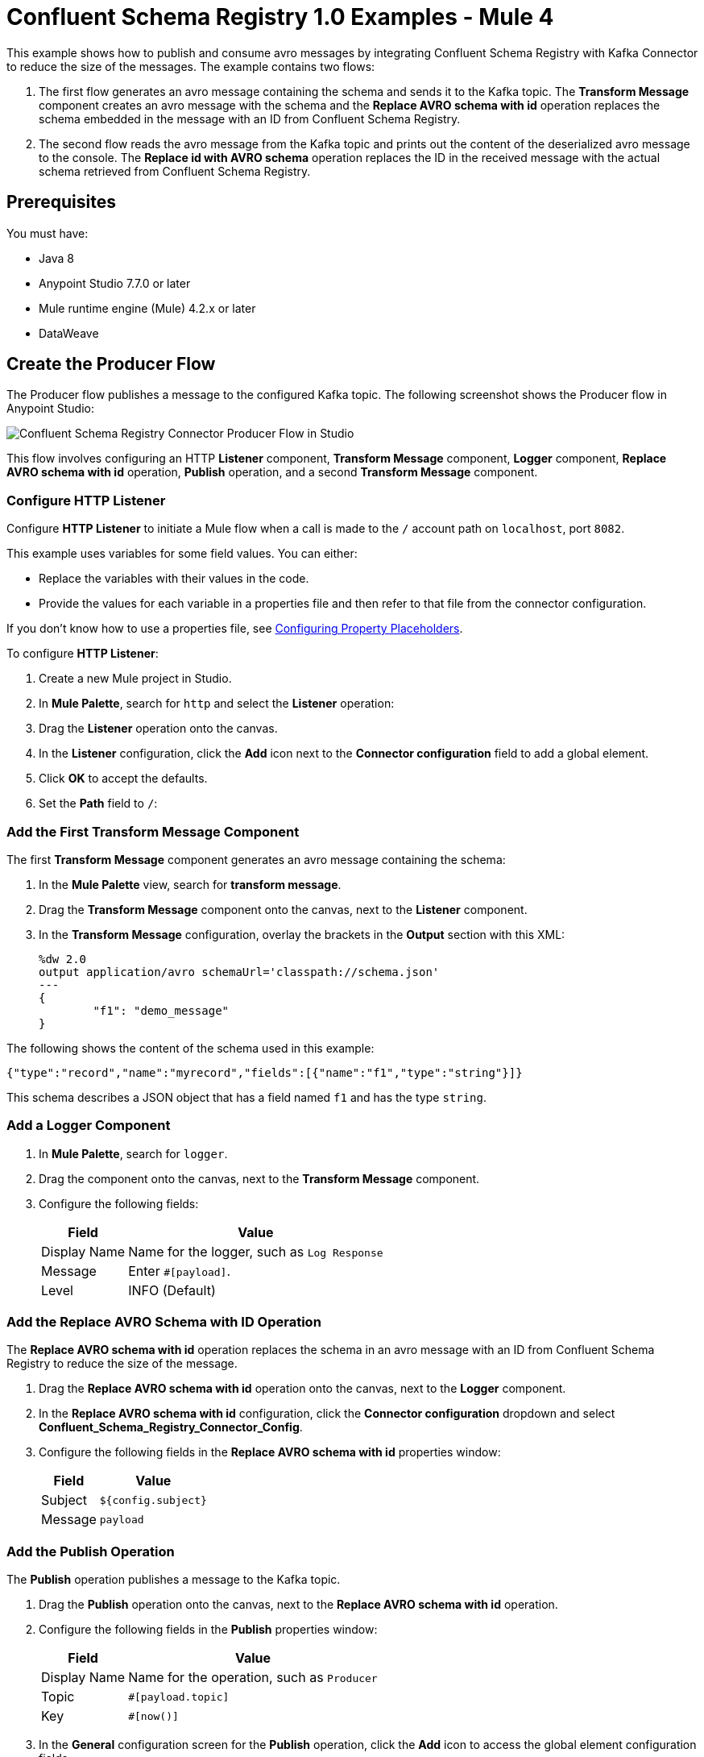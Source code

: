 = Confluent Schema Registry 1.0 Examples - Mule 4

This example shows how to publish and consume avro messages by integrating
Confluent Schema Registry with Kafka Connector to reduce the size of the
messages. The example contains two flows:

. The first flow generates an avro message containing the schema and sends it
to the Kafka topic. The *Transform Message* component creates an avro message
with the schema and the *Replace AVRO schema with id* operation replaces the
schema embedded in the message with an ID from Confluent Schema Registry.
. The second flow reads the avro message from the Kafka topic and prints out the
content of the deserialized avro message to the console. The
*Replace id with AVRO schema* operation replaces the ID in the received message
with the actual schema retrieved from Confluent Schema Registry.

== Prerequisites

You must have:

* Java 8
* Anypoint Studio 7.7.0 or later
* Mule runtime engine (Mule) 4.2.x or later
* DataWeave

== Create the Producer Flow

The Producer flow publishes a message to the configured Kafka topic. The
following screenshot shows the Producer flow in Anypoint Studio:

image::confluent-schema-registry-producer-flow.png[Confluent Schema Registry Connector Producer Flow in Studio]

This flow involves configuring an HTTP *Listener* component, *Transform Message*
component, *Logger* component, *Replace AVRO schema with id* operation, *Publish*
operation, and a second *Transform Message* component.

=== Configure HTTP Listener

Configure *HTTP Listener* to initiate a Mule flow when a call is made to the `/`
account path on `localhost`, port `8082`.

This example uses variables for some field values. You can either:

* Replace the variables with their values in the code.
* Provide the values for each variable in a properties file and then refer to
that file from the connector configuration.

If you don't know how to use a properties file,
see xref:mule-runtime::mule-app-properties-to-configure.adoc[Configuring Property Placeholders].

To configure *HTTP Listener*:

. Create a new Mule project in Studio.
. In *Mule Palette*, search for `http` and select the *Listener* operation:
. Drag the *Listener* operation onto the canvas.
. In the *Listener* configuration, click the *Add* icon next to the *Connector configuration*
field to add a global element.
. Click *OK* to accept the defaults.
. Set the *Path* field to `/`:

=== Add the First Transform Message Component

The first *Transform Message* component generates an avro message containing
the schema:

. In the *Mule Palette* view, search for *transform message*.
. Drag the *Transform Message* component onto the canvas, next to the
*Listener* component.
. In the *Transform Message* configuration, overlay the brackets in the *Output*
section with this XML:
+
[source,xml,linenums]
----
%dw 2.0
output application/avro schemaUrl='classpath://schema.json'
---
{
	"f1": "demo_message"
}
----

The following shows the content of the schema used in this example:

`{"type":"record","name":"myrecord","fields":[{"name":"f1","type":"string"}]}`

This schema describes a JSON object that has a field named `f1` and has the type `string`.


=== Add a Logger Component

. In *Mule Palette*, search for `logger`.
. Drag the component onto the canvas, next to the *Transform Message*
component.
. Configure the following fields:
+
[%header%autowidth.spread]
|===
|Field |Value
|Display Name |Name for the logger, such as `Log Response`
|Message |Enter `#[payload]`.
|Level |INFO (Default)
|===


=== Add the Replace AVRO Schema with ID Operation

The *Replace AVRO schema with id* operation replaces the schema in an avro
message with an ID from Confluent Schema Registry to reduce the size of the message.

. Drag the *Replace AVRO schema with id* operation onto the canvas, next to
the *Logger* component.
. In the *Replace AVRO schema with id* configuration, click the
*Connector configuration* dropdown and select
*Confluent_Schema_Registry_Connector_Config*.
. Configure the following fields in the *Replace AVRO schema with id* properties window:
+
[%header%autowidth.spread]
|===
|Field |Value
|Subject |`${config.subject}`
|Message |`payload`
|===


=== Add the Publish Operation

The *Publish* operation publishes a message to the Kafka topic.

. Drag the *Publish* operation onto the canvas, next to
the *Replace AVRO schema with id* operation.
. Configure the following fields in the *Publish* properties window:
+
[%header%autowidth.spread]
|===
|Field |Value
|Display Name |Name for the operation, such as `Producer`
|Topic |`#[payload.topic]`
|Key |`#[now()]`
|===


. In the *General* configuration screen for the *Publish* operation, click the
*Add* icon to access the global element configuration fields.
.. In the *Bootstrap server URLs* field, select *Edit inline* and then click
the *Add* icon.
.. Enter the value `${config.basic.bootstrapServers}` and click *Finish*.


=== Add the Second Transform Message Component

The second *Transform Message* component prints the response of the *Publish*
operation.

. In the *Mule Palette* view, search for *transform message*.
. Drag the *Transform Message* component onto the canvas, next to the
*Publish* operation.
. In the *Transform Message* configuration, overlay the brackets in the *Output*
section with this XML:
+
[source,xml,linenums]
----
%dw 2.0
output application/json
---
payload
----


== Create the Consumer Flow

The Consumer flow consumes the published message from the Kafka topic and prints
it out to the console. The following screenshot shows the Consumer flow in
Anypoint Studio:

image::confluent-schema-registry-consumer-flow.png[Confluent Schema Registry Connector Consumer Flow in Studio]

This flow involves adding a *Message listener*, *Logger*
component, *Replace id with AVRO schema* operation,
*Transform Message* component, and a second *Logger* component.

=== Add a Message Listener

The *Message listener* consumes the published message from the Kafka topic.

. Drag the *Message listener* onto the canvas.
. Configure the following fields in the *Message listener* properties window:
+
[%header%autowidth.spread]
|===
|Field |Value
|Display Name |Name for the operation, such as `Producer`
|Topic |`#[payload.topic]`
|Key |`#[now()]`
|===


. Click the *Add* icon next to the *Connector configuration* field to access the
global element configuration fields.
. Complete these fields:
.. In the *Bootstrap server URLs* field, select *Edit inline* and then click the
*Add* icon.
.. Enter the value `${config.basic.bootstrapServers}` and click *Finish.*
.. In the *Group ID* field, enter `${consumer.groupId}`.
.. In the *Topic Subscription Patterns* field, select *Edit inline* and then
click the *Add* icon.
.. Enter the value `${config.topics}` and click *Finish*.

=== Add the First Logger Component

. In the Mule Palette view, search for *Logger*.
. Drag the component onto the canvas, next to *Message listener*.
. Configure the following fields:
+
[%header%autowidth.spread]
|===
|Field |Value
|Display Name |Name for the logger, such as `Log Response`
|Message |Enter `#[payload]`.
|Level |INFO (Default)
|===


=== Add the Replace ID with AVRO Schema Operation

The *Replace id with AVRO schema* operation replaces the embedded ID with the
avro schema.

. Drag the *Replace id with AVRO schema* operation onto the canvas, next to
the *Logger* component.
. In the *Replace id with AVRO schema* configuration, click the
*Connector configuration* dropdown and select
*Confluent_Schema_Registry_Connector_Config*.
. Configure the following fields in the *Replace id with AVRO schema* properties window:
+
[%header%autowidth.spread]
|===
|Field |Value
|Message |`payload`
|===


=== Add the Transform Message Component

The *Transform Message* component transforms the payload into a JSON.

. In the *Mule Palette* view, search for *transform message*.
. Drag the *Transform Message* component onto the canvas, next to the
*Replace id with AVRO schema* operation.
. In the *Transform Message* configuration, overlay the brackets in the *Output*
section with this XML:
+
[source,xml,linenums]
----
%dw 2.0
output application/json
---
payload
----


=== Add the Second Logger Component

. In the Mule Palette view, search for *Logger*.
. Drag the component onto the canvas, next to *Transform Message*.
. Configure the following fields:
+
[%header%autowidth.spread]
|===
|Field |Value
|Display Name |Name for the logger, such as `Log Response`
|Message |Enter `#[payload[0]]`.
|Level |INFO (Default)
|===


== XML for Publishing and Consuming Avro Messages

[source,xml,linenums]
----
<?xml version="1.0" encoding="UTF-8"?>

<mule xmlns:ee="http://www.mulesoft.org/schema/mule/ee/core" xmlns:http="http://www.mulesoft.org/schema/mule/http"
	xmlns:kafka="http://www.mulesoft.org/schema/mule/kafka"
	xmlns:confluent-schema-registry="http://www.mulesoft.org/schema/mule/confluent-schema-registry" xmlns="http://www.mulesoft.org/schema/mule/core" xmlns:doc="http://www.mulesoft.org/schema/mule/documentation" xmlns:xsi="http://www.w3.org/2001/XMLSchema-instance" xsi:schemaLocation="http://www.mulesoft.org/schema/mule/core http://www.mulesoft.org/schema/mule/core/current/mule.xsd
http://www.mulesoft.org/schema/mule/confluent-schema-registry http://www.mulesoft.org/schema/mule/confluent-schema-registry/current/mule-confluent-schema-registry.xsd
http://www.mulesoft.org/schema/mule/kafka http://www.mulesoft.org/schema/mule/kafka/current/mule-kafka.xsd
http://www.mulesoft.org/schema/mule/http http://www.mulesoft.org/schema/mule/http/current/mule-http.xsd
http://www.mulesoft.org/schema/mule/ee/core http://www.mulesoft.org/schema/mule/ee/core/current/mule-ee.xsd">
	<configuration-properties file="mule-app.properties"/>

	<http:listener-config name="HTTP_Listener_config" doc:name="HTTP Listener config" doc:id="ac9811ff-9234-4f44-9dc0-83100cb6c1bd" >
		<http:listener-connection host="0.0.0.0" port="8081" />
	</http:listener-config>
	<confluent-schema-registry:config name="Confluent_Schema_Registry_Connector_Config" doc:name="Confluent Schema Registry Connector Config" doc:id="faae820f-cd5a-46d0-9692-f28b53ea3bb6" >
		<confluent-schema-registry:basic-auth-connection username="${config.user}" password="${config.pass}" baseUri="${config.schemaUrl}" />
	</confluent-schema-registry:config>
	<kafka:consumer-config name="Apache_Kafka_Consumer_configuration" doc:name="Apache Kafka Consumer configuration" doc:id="d0443fc9-b2d3-4bbc-939f-126e98255cf3" >
		<kafka:consumer-plaintext-connection groupId="${config.consumerGroup}" >
			<kafka:bootstrap-servers >
				<kafka:bootstrap-server value="${config.bootstrapServer}" />
			</kafka:bootstrap-servers>
			<kafka:topic-patterns >
				<kafka:topic-pattern value="${config.topic}" />
			</kafka:topic-patterns>
		</kafka:consumer-plaintext-connection>
	</kafka:consumer-config>

	<kafka:producer-config name="Apache_Kafka_Producer_configuration" doc:name="Apache Kafka Producer configuration" doc:id="f378b3d4-4486-487d-84e2-8cc80aae7295" >
		<kafka:producer-plaintext-connection >
			<kafka:bootstrap-servers >
				<kafka:bootstrap-server value="${config.bootstrapServer}" />
			</kafka:bootstrap-servers>
		</kafka:producer-plaintext-connection>
	</kafka:producer-config>
	<flow name="demoFlow" doc:id="80c4cd43-2c65-4395-8e3e-52e6f7ed882b" >
		<http:listener doc:name="Listener" doc:id="a0c9691a-b202-4aaf-9dcf-6b1385709ee6" config-ref="HTTP_Listener_config" path="/test"/>
		<ee:transform doc:name="Transform Message" doc:id="4dc43b6d-f7c7-4cba-bbcd-db733cae1de4" >
			<ee:message >
				<ee:set-payload ><![CDATA[%dw 2.0
output application/avro schemaUrl='classpath://schema.json'
---
{
	"f1": "demo_message"
}]]></ee:set-payload>
			</ee:message>
		</ee:transform>
		<confluent-schema-registry:replace-avro-schema-with-id doc:name="Replace AVRO schema with id" doc:id="61b1d3b7-eabe-4d53-b5ca-357fda8bbd1e" config-ref="Confluent_Schema_Registry_Connector_Config" subject="${config.subject}"/>
		<kafka:publish doc:name="Publish" doc:id="aad92d55-a388-4680-86f1-e99adfcb14f5" config-ref="Apache_Kafka_Producer_configuration" topic="${config.topic}"/>
		<ee:transform doc:name="Transform Message" doc:id="f64a1dd7-d091-47bc-a0c7-b533c4c8d492" >
			<ee:message >
				<ee:set-payload ><![CDATA[%dw 2.0
output application/json
---
payload]]></ee:set-payload>
			</ee:message>
		</ee:transform>
	</flow>
	<flow name="demoFlow1" doc:id="a244ee60-143f-4320-a34e-6b572de50341" >
		<kafka:message-listener doc:name="Message listener" doc:id="056db197-1353-407a-ba58-8d90fc68e766" config-ref="Apache_Kafka_Consumer_configuration"/>
		<confluent-schema-registry:replace-id-with-avro-schema doc:name="Replace Id With Avro Schema" doc:id="26a15edf-94e2-4138-8acb-385821fc9710" config-ref="Confluent_Schema_Registry_Connector_Config"/>
		<ee:transform doc:name="Transform Message" doc:id="a17bd48c-37e7-449e-84a0-d8cd14e4925f" >
			<ee:message >
				<ee:set-payload ><![CDATA[%dw 2.0
output application/json
---
payload]]></ee:set-payload>
			</ee:message>
		</ee:transform>
	</flow>
</mule>
----

== See Also

* xref:connectors::introduction/introduction-to-anypoint-connectors.adoc[Introduction to Anypoint Connectors]
* https://help.mulesoft.com[MuleSoft Help Center]
